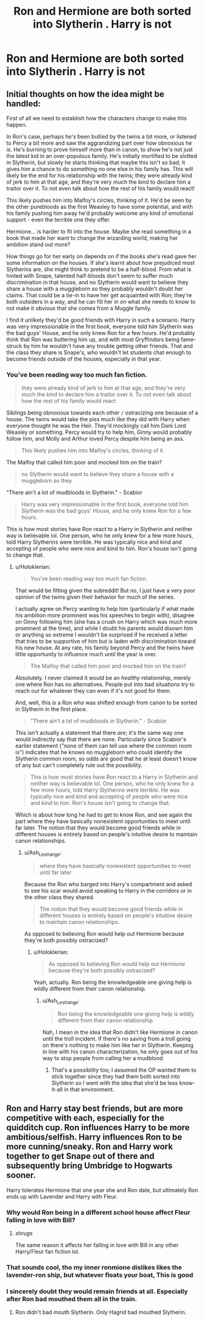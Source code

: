 #+TITLE: Ron and Hermione are both sorted into Slytherin . Harry is not

* Ron and Hermione are both sorted into Slytherin . Harry is not
:PROPERTIES:
:Author: Bleepbloopbotz2
:Score: 20
:DateUnix: 1567458171.0
:DateShort: 2019-Sep-03
:FlairText: Prompt/Request
:END:

** Initial thoughts on how the idea might be handled:

First of all we need to establish how the characters change to make this happen.

In Ron's case, perhaps he's been bullied by the twins a bit more, or listened to Percy a bit more and saw the aggrandizing part over how obnoxious he is. He's burning to prove himself more than in canon, to show he's not just the latest kid in an over-populous family. He's initially mortified to be slotted in Slytherin, but slowly he starts thinking that maybe this isn't so bad; it gives him a chance to do something no one else in his family has. This will likely be the end for his relationship with the twins; they were already kind of jerk to him at that age, and they're very much the kind to declare him a traitor over it. To not even talk about how the rest of his family would react!

This likely pushes him into Malfoy's circles, thinking of it. He'd be seen by the other purebloods as the first Weasley to have some potential, and with his family pushing him away he'd probably welcome any kind of emotional support - even the terrible one they offer.

Hermione... is harder to fit into the house. Maybe she read something in a book that made her want to change the wizarding world, making her ambition stand out more?

How things go for her early on depends on if the books she's read gave her some information on the houses. If she's learnt about how prejudiced most Slytherins are, she might think to pretend to be a half-blood. From what is hinted with Snape, talented half-bloods don't seem to suffer much discrimination in that house, and no Slytherin would want to believe they share a house with a muggleborn so they probably wouldn't doubt her claims. That could be a tie-in to have her get acquainted with Ron; they're both outsiders in a way, and he can fill her in on what she needs to know to not make it obvious that she comes from a Muggle family.

I find it unlikely they'd be good friends with Harry in such a scenario. Harry was very impressionable in the first book, everyone told him Slytherin was the bad guys' House, and he only knew Ron for a few hours. He'd probably think that Ron was buttering him up, and with most Gryffindors being fame-struck by him he wouldn't have any trouble getting other friends. That and the class they share is Snape's, who wouldn't let students chat enough to become friends outside of the houses, especially in that year.
:PROPERTIES:
:Author: Holoklerian
:Score: 9
:DateUnix: 1567463113.0
:DateShort: 2019-Sep-03
:END:

*** You've been reading way too much fan fiction.

#+begin_quote
  they were already kind of jerk to him at that age, and they're very much the kind to declare him a traitor over it. To not even talk about how the rest of his family would react
#+end_quote

Siblings being obnoxious towards each other =/= ostracizing one because of a house. The twins would take the piss much like they did with Harry when everyone thought he was the Heir. They'd mockingly call him Dark Lord Weasley or something. Percy would try to help him, Ginny would probably follow him, and Molly and Arthur loved Percy despite him being an ass.

#+begin_quote
  This likely pushes him into Malfoy's circles, thinking of it.
#+end_quote

The Malfoy that called him poor and mocked him on the train?

#+begin_quote
  no Slytherin would want to believe they share a house with a muggleborn so they
#+end_quote

"There ain't a lot of mudbloods in Slytherin." - Scabior

#+begin_quote
  Harry was very impressionable in the first book, everyone told him Slytherin was the bad guys' House, and he only knew Ron for a few hours.
#+end_quote

This is how most stories have Ron react to a Harry in Slytherin and neither way is believable lol. One person, who he only knew for a few more hours, told Harry Slytherins were terrible. He was typically nice and kind and accepting of people who were nice and kind to him. Ron's house isn't going to change that.
:PROPERTIES:
:Author: Ash_Lestrange
:Score: 21
:DateUnix: 1567464429.0
:DateShort: 2019-Sep-03
:END:

**** u/Holoklerian:
#+begin_quote
  You've been reading way too much fan fiction.
#+end_quote

That would be fitting given the subreddit! But no, I just have a very poor opinion of the twins given their behavior for much of the series.

I actually agree on Percy wanting to help him (particularly if what made his ambition more prominent was his speeches to begin with), disagree on Ginny following him (she has a crush on Harry which was much more prominent at the time), and while I doubt his parents would disown him or anything so extreme I wouldn't be surprised if he received a letter that tries to be supportive of him but is laden with discrimination toward his new house. At any rate, his family beyond Percy and the twins have little opportunity to influence much until the year is over.

#+begin_quote
  The Malfoy that called him poor and mocked him on the train?
#+end_quote

Absolutely. I never claimed it would be an /healthy/ relationship, merely one where Ron has no alternatives. People put into bad situations try to reach out for whatever they can even if it's not good for them.

And, well, this /is/ a Ron who was shifted enough from canon to be sorted in Slytherin in the first place.

#+begin_quote
  "There ain't a lot of mudbloods in Slytherin." - Scabior
#+end_quote

This isn't actually a statement that there /are/; it's the same way one would indirectly say that there are none. Particularly since Scabior's earlier statement ("none of them can tell use where the common room is") indicates that he knows no muggleborn who could identify the Slytherin common room, so odds are good that he at least doesn't know of any but can't completely rule out the possibility.

#+begin_quote
  This is how most stories have Ron react to a Harry in Slytherin and neither way is believable lol. One person, who he only knew for a few more hours, told Harry Slytherins were terrible. He was typically nice and kind and accepting of people who were nice and kind to him. Ron's house isn't going to change that.
#+end_quote

Which is about how long he had to get to know Ron, and see again the part where they have basically nonexistent opportunities to meet until far later. The notion that they would become good friends while in different houses is entirely based on people's intuitive desire to maintain canon relationships.
:PROPERTIES:
:Author: Holoklerian
:Score: 6
:DateUnix: 1567465060.0
:DateShort: 2019-Sep-03
:END:

***** u/Ash_Lestrange:
#+begin_quote
  where they have basically nonexistent opportunities to meet until far later
#+end_quote

Because the Ron who barged into Harry's compartment and asked to see his scar would avoid speaking to Harry in the corridors or in the other class they shared.

#+begin_quote
  The notion that they would become good friends while in different houses is entirely based on people's intuitive desire to maintain canon relationships.
#+end_quote

As opposed to believing Ron would help out Hermione because they're both possibly ostracized?
:PROPERTIES:
:Author: Ash_Lestrange
:Score: 5
:DateUnix: 1567466380.0
:DateShort: 2019-Sep-03
:END:

****** u/Holoklerian:
#+begin_quote
  As opposed to believing Ron would help out Hermione because they're both possibly ostracized?
#+end_quote

Yeah, actually. Ron being the knowledgeable one giving help is wildly different from their canon relationship.
:PROPERTIES:
:Author: Holoklerian
:Score: 1
:DateUnix: 1567467021.0
:DateShort: 2019-Sep-03
:END:

******* u/Ash_Lestrange:
#+begin_quote
  Ron being the knowledgeable one giving help is wildly different from their canon relationship
#+end_quote

Nah, I mean in the idea that Ron didn't like Hermione in canon until the troll incident. If there's no saving from a troll going on there's nothing to make him like her in Slytherin. Keeping in line with his canon characterization, he only goes out of his way to stop people from calling her a mudblood.
:PROPERTIES:
:Author: Ash_Lestrange
:Score: 5
:DateUnix: 1567467659.0
:DateShort: 2019-Sep-03
:END:

******** That's a possibility too; I assumed the OP wanted them to stick together since they had them both sorted into Slytherin so I went with the idea that she'd be less know-it-all in that environment.
:PROPERTIES:
:Author: Holoklerian
:Score: 3
:DateUnix: 1567468025.0
:DateShort: 2019-Sep-03
:END:


** Ron and Harry stay best friends, but are more competitive with each, especially for the quidditch cup. Ron influences Harry to be more ambitious/selfish. Harry influences Ron to be more cunning/sneaky. Ron and Harry work together to get Snape out of there and subsequently bring Umbridge to Hogwarts sooner.

Harry tolerates Hermione that one year she and Ron date, but ultimately Ron ends up with Lavender and Harry with Fleur.
:PROPERTIES:
:Author: Ash_Lestrange
:Score: 10
:DateUnix: 1567458624.0
:DateShort: 2019-Sep-03
:END:

*** Why would Ron being in a different school house affect Fleur falling in love with Bill?
:PROPERTIES:
:Author: Lamenardo
:Score: 10
:DateUnix: 1567487564.0
:DateShort: 2019-Sep-03
:END:

**** /shrugs/

The same reason it affects her falling in love with Bill in any other Harry/Fleur fan fiction lol.
:PROPERTIES:
:Author: Ash_Lestrange
:Score: 5
:DateUnix: 1567487883.0
:DateShort: 2019-Sep-03
:END:


*** That sounds cool, tho my inner ronmione dislikes likes the lavender-ron ship, but whatever floats your boat, This is good
:PROPERTIES:
:Score: 1
:DateUnix: 1567498480.0
:DateShort: 2019-Sep-03
:END:


*** I sincerely doubt they would remain friends at all. Especially after Ron bad mouthed them all in the train.
:PROPERTIES:
:Author: NakedFury
:Score: 1
:DateUnix: 1567686869.0
:DateShort: 2019-Sep-05
:END:

**** Ron didn't bad mouth Slytherin. Only Hagrid bad mouthed Slytherin.
:PROPERTIES:
:Author: Ash_Lestrange
:Score: 1
:DateUnix: 1567726948.0
:DateShort: 2019-Sep-06
:END:
